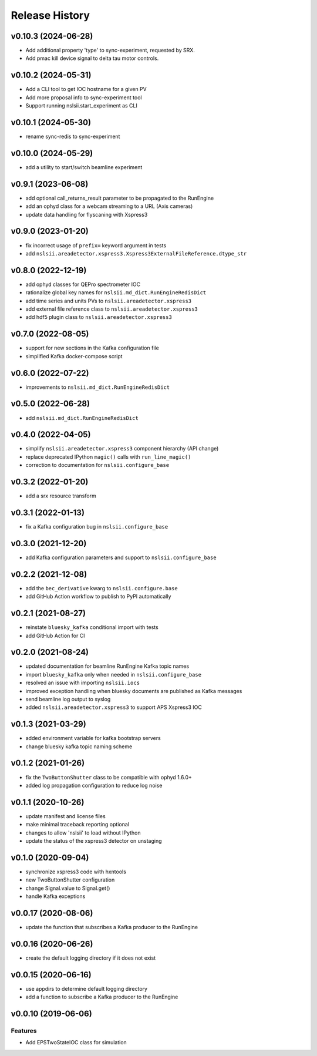 ***************
Release History
***************

v0.10.3 (2024-06-28)
====================

* Add additional property 'type' to sync-experiment, requested by SRX.
* Add pmac kill device signal to delta tau motor controls.

v0.10.2 (2024-05-31)
====================

* Add a CLI tool to get IOC hostname for a given PV
* Add more proposal info to sync-experiment tool
* Support running nslsii.start_experiment as CLI

v0.10.1 (2024-05-30)
====================
* rename sync-redis to sync-experiment

v0.10.0 (2024-05-29)
====================
* add a utility to start/switch beamline experiment

v0.9.1 (2023-06-08)
====================
* add optional call_returns_result parameter to be propagated to the RunEngine
* add an ophyd class for a webcam streaming to a URL (Axis cameras)
* update data handling for flyscaning with Xspress3

v0.9.0 (2023-01-20)
===================
* fix incorrect usage of ``prefix=`` keyword argument in tests 
* add ``nslsii.areadetector.xspress3.Xspress3ExternalFileReference.dtype_str``

v0.8.0 (2022-12-19)
===================
* add ophyd classes for QEPro spectrometer IOC
* rationalize global key names for ``nslsii.md_dict.RunEngineRedisDict``
* add time series and units PVs to ``nslsii.areadetector.xspress3``
* add external file reference class to ``nslsii.areadetector.xspress3``
* add hdf5 plugin class to ``nslsii.areadetector.xspress3``

v0.7.0 (2022-08-05)
===================
* support for new sections in the Kafka configuration file
* simplified Kafka docker-compose script

v0.6.0 (2022-07-22)
===================
* improvements to ``nslsii.md_dict.RunEngineRedisDict``

v0.5.0 (2022-06-28)
===================
* add ``nslsii.md_dict.RunEngineRedisDict``

v0.4.0 (2022-04-05)
===================
* simplify ``nslsii.areadetector.xspress3`` component hierarchy (API change)
* replace deprecated IPython ``magic()`` calls with ``run_line_magic()``
* correction to documentation for ``nslsii.configure_base``

v0.3.2 (2022-01-20)
===================
* add a srx resource transform

v0.3.1 (2022-01-13)
===================
* fix a Kafka configuration bug in ``nslsii.configure_base``

v0.3.0 (2021-12-20)
===================
* add Kafka configuration parameters and support to ``nslsii.configure_base``

v0.2.2 (2021-12-08)
===================
* add the ``bec_derivative`` kwarg to ``nslsii.configure.base``
* add GitHub Action workflow to publish to PyPI automatically

v0.2.1 (2021-08-27)
===================
* reinstate ``bluesky_kafka`` conditional import with tests
* add GitHub Action for CI

v0.2.0 (2021-08-24)
===================
* updated documentation for beamline RunEngine Kafka topic names
* import ``bluesky_kafka`` only when needed in ``nslsii.configure_base``
* resolved an issue with importing ``nslsii.iocs``
* improved exception handling when bluesky documents are published as Kafka messages
* send beamline log output to syslog
* added ``nslsii.areadetector.xspress3`` to support APS Xspress3 IOC

v0.1.3 (2021-03-29)
===================
* added environment variable for kafka bootstrap servers
* change bluesky kafka topic naming scheme

v0.1.2 (2021-01-26)
===================
* fix the ``TwoButtonShutter`` class to be compatible with ophyd 1.6.0+
* added log propagation configuration to reduce log noise

v0.1.1 (2020-10-26)
===================
* update manifest and license files
* make minimal traceback reporting optional
* changes to allow 'nslsii' to load without IPython
* update the status of the xspress3 detector on unstaging

v0.1.0 (2020-09-04)
===================
* synchronize xspress3 code with hxntools
* new TwoButtonShutter configuration
* change Signal.value to Signal.get()
* handle Kafka exceptions

v0.0.17 (2020-08-06)
====================
* update the function that subscribes a Kafka producer to the RunEngine

v0.0.16 (2020-06-26)
====================
* create the default logging directory if it does not exist

v0.0.15 (2020-06-16)
====================
* use appdirs to determine default logging directory
* add a function to subscribe a Kafka producer to the RunEngine

v0.0.10 (2019-06-06)
====================

Features
--------
* Add EPSTwoStateIOC class for simulation
